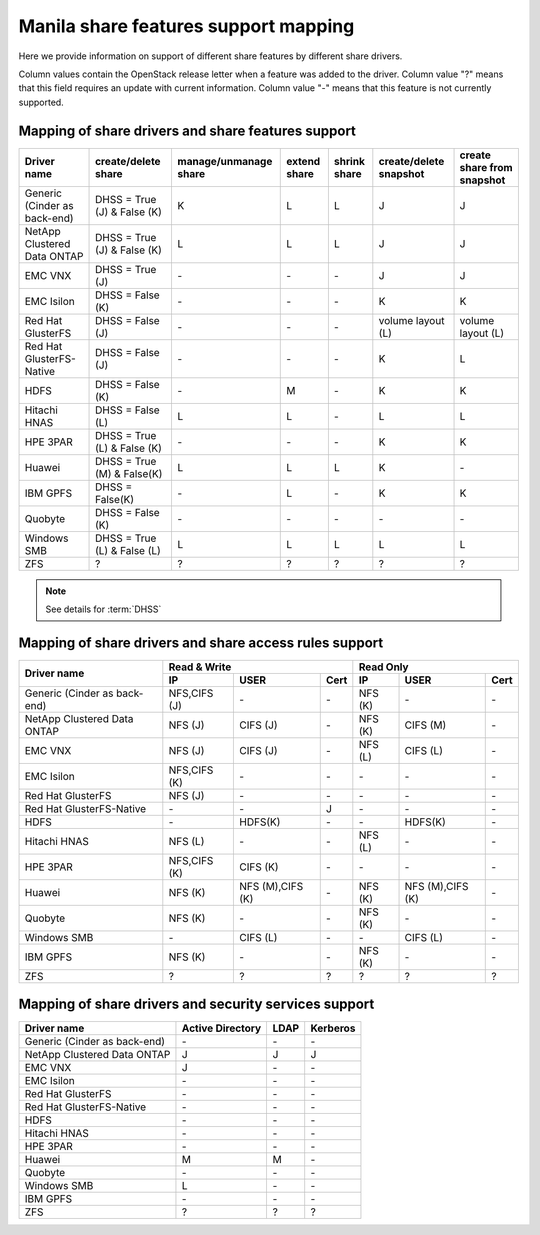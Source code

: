 ..
      Copyright 2015 Mirantis Inc.
      All Rights Reserved.

      Licensed under the Apache License, Version 2.0 (the "License"); you may
      not use this file except in compliance with the License. You may obtain
      a copy of the License at

          http://www.apache.org/licenses/LICENSE-2.0

      Unless required by applicable law or agreed to in writing, software
      distributed under the License is distributed on an "AS IS" BASIS, WITHOUT
      WARRANTIES OR CONDITIONS OF ANY KIND, either express or implied. See the
      License for the specific language governing permissions and limitations
      under the License.

Manila share features support mapping
=====================================

Here we provide information on support of different share features by different
share drivers.

Column values contain the OpenStack release letter when a feature was added
to the driver.
Column value "?" means that this field requires an update with current
information.
Column value "-" means that this feature is not currently supported.


Mapping of share drivers and share features support
---------------------------------------------------

+----------------------------------------+-----------------------------+-----------------------+--------------+--------------+------------------------+----------------------------+
|               Driver name              |     create/delete share     | manage/unmanage share | extend share | shrink share | create/delete snapshot | create share from snapshot |
+========================================+=============================+=======================+==============+==============+========================+============================+
|      Generic (Cinder as back-end)      | DHSS = True (J) & False (K) |           K           |       L      |       L      |            J           |              J             |
+----------------------------------------+-----------------------------+-----------------------+--------------+--------------+------------------------+----------------------------+
|       NetApp Clustered Data ONTAP      | DHSS = True (J) & False (K) |           L           |       L      |       L      |            J           |              J             |
+----------------------------------------+-----------------------------+-----------------------+--------------+--------------+------------------------+----------------------------+
|                 EMC VNX                |        DHSS = True (J)      |          \-           |      \-      |       \-     |            J           |              J             |
+----------------------------------------+-----------------------------+-----------------------+--------------+--------------+------------------------+----------------------------+
|               EMC Isilon               |      DHSS = False (K)       |          \-           |      \-      |      \-      |            K           |              K             |
+----------------------------------------+-----------------------------+-----------------------+--------------+--------------+------------------------+----------------------------+
|            Red Hat GlusterFS           |      DHSS = False (J)       |          \-           |      \-      |      \-      |  volume layout (L)     |  volume layout (L)         |
+----------------------------------------+-----------------------------+-----------------------+--------------+--------------+------------------------+----------------------------+
|        Red Hat GlusterFS-Native        |      DHSS = False (J)       |          \-           |      \-      |      \-      |            K           |              L             |
+----------------------------------------+-----------------------------+-----------------------+--------------+--------------+------------------------+----------------------------+
|                  HDFS                  |        DHSS = False (K)     |          \-           |       M      |      \-      |            K           |              K             |
+----------------------------------------+-----------------------------+-----------------------+--------------+--------------+------------------------+----------------------------+
|              Hitachi HNAS              |        DHSS = False (L)     |           L           |       L      |      \-      |            L           |              L             |
+----------------------------------------+-----------------------------+-----------------------+--------------+--------------+------------------------+----------------------------+
|                HPE 3PAR                | DHSS = True (L) & False (K) |          \-           |      \-      |      \-      |            K           |              K             |
+----------------------------------------+-----------------------------+-----------------------+--------------+--------------+------------------------+----------------------------+
|                 Huawei                 | DHSS = True (M) & False(K)  |           L           |       L      |       L      |            K           |             \-             |
+----------------------------------------+-----------------------------+-----------------------+--------------+--------------+------------------------+----------------------------+
|                IBM GPFS                |      DHSS = False(K)        |          \-           |       L      |      \-      |            K           |              K             |
+----------------------------------------+-----------------------------+-----------------------+--------------+--------------+------------------------+----------------------------+
|                Quobyte                 |    DHSS = False (K)         |           \-          |       \-     |       \-     |           \-           |             \-             |
+----------------------------------------+-----------------------------+-----------------------+--------------+--------------+------------------------+----------------------------+
|              Windows SMB               | DHSS = True (L) & False (L) |           L           |       L      |       L      |            L           |              L             |
+----------------------------------------+-----------------------------+-----------------------+--------------+--------------+------------------------+----------------------------+
|                  ZFS                   |               ?             |           ?           |       ?      |       ?      |            ?           |              ?             |
+----------------------------------------+-----------------------------+-----------------------+--------------+--------------+------------------------+----------------------------+

.. note::

    See details for :term:`DHSS`

Mapping of share drivers and share access rules support
-------------------------------------------------------

+----------------------------------------+--------------------------------------------+--------------------------------------------+
|                                        |                  Read & Write              |                   Read Only                |
+             Driver name                +--------------+----------------+------------+--------------+----------------+------------+
|                                        |      IP      |      USER      |    Cert    |      IP      |      USER      |    Cert    |
+========================================+==============+================+============+==============+================+============+
|      Generic (Cinder as back-end)      | NFS,CIFS (J) |       \-       |     \-     |    NFS (K)   |       \-       |     \-     |
+----------------------------------------+--------------+----------------+------------+--------------+----------------+------------+
|       NetApp Clustered Data ONTAP      |    NFS (J)   |    CIFS (J)    |     \-     |    NFS (K)   |    CIFS (M)    |     \-     |
+----------------------------------------+--------------+----------------+------------+--------------+----------------+------------+
|                 EMC VNX                |    NFS (J)   |    CIFS (J)    |     \-     |    NFS (L)   |    CIFS (L)    |     \-     |
+----------------------------------------+--------------+----------------+------------+--------------+----------------+------------+
|               EMC Isilon               | NFS,CIFS (K) |       \-       |     \-     |      \-      |       \-       |     \-     |
+----------------------------------------+--------------+----------------+------------+--------------+----------------+------------+
|            Red Hat GlusterFS           |     NFS (J)  |       \-       |     \-     |      \-      |       \-       |     \-     |
+----------------------------------------+--------------+----------------+------------+--------------+----------------+------------+
|        Red Hat GlusterFS-Native        |      \-      |       \-       |      J     |      \-      |       \-       |     \-     |
+----------------------------------------+--------------+----------------+------------+--------------+----------------+------------+
|                  HDFS                  |      \-      |     HDFS(K)    |     \-     |      \-      |     HDFS(K)    |     \-     |
+----------------------------------------+--------------+----------------+------------+--------------+----------------+------------+
|              Hitachi HNAS              |    NFS (L)   |       \-       |     \-     |    NFS (L)   |       \-       |     \-     |
+----------------------------------------+--------------+----------------+------------+--------------+----------------+------------+
|                HPE 3PAR                | NFS,CIFS (K) |     CIFS (K)   |     \-     |      \-      |       \-       |     \-     |
+----------------------------------------+--------------+----------------+------------+--------------+----------------+------------+
|                 Huawei                 |    NFS (K)   |NFS (M),CIFS (K)|     \-     |    NFS (K)   |NFS (M),CIFS (K)|     \-     |
+----------------------------------------+--------------+----------------+------------+--------------+----------------+------------+
|                Quobyte                 |    NFS (K)   |       \-       |     \-     |    NFS (K)   |       \-       |     \-     |
+----------------------------------------+--------------+----------------+------------+--------------+----------------+------------+
|              Windows SMB               |      \-      |    CIFS (L)    |     \-     |      \-      |    CIFS (L)    |     \-     |
+----------------------------------------+--------------+----------------+------------+--------------+----------------+------------+
|                IBM GPFS                |    NFS (K)   |       \-       |     \-     |    NFS (K)   |       \-       |     \-     |
+----------------------------------------+--------------+----------------+------------+--------------+----------------+------------+
|                  ZFS                   |       ?      |        ?       |      ?     |       ?      |        ?       |      ?     |
+----------------------------------------+--------------+----------------+------------+--------------+----------------+------------+

Mapping of share drivers and security services support
------------------------------------------------------

+----------------------------------------+------------------+-----------------+------------------+
|              Driver name               | Active Directory |       LDAP      |      Kerberos    |
+========================================+==================+=================+==================+
|      Generic (Cinder as back-end)      |         \-       |         \-      |         \-       |
+----------------------------------------+------------------+-----------------+------------------+
|       NetApp Clustered Data ONTAP      |         J        |         J       |         J        |
+----------------------------------------+------------------+-----------------+------------------+
|                 EMC VNX                |         J        |         \-      |         \-       |
+----------------------------------------+------------------+-----------------+------------------+
|               EMC Isilon               |        \-        |        \-       |        \-        |
+----------------------------------------+------------------+-----------------+------------------+
|            Red Hat GlusterFS           |        \-        |        \-       |        \-        |
+----------------------------------------+------------------+-----------------+------------------+
|        Red Hat GlusterFS-Native        |        \-        |        \-       |        \-        |
+----------------------------------------+------------------+-----------------+------------------+
|                  HDFS                  |         \-       |         \-      |         \-       |
+----------------------------------------+------------------+-----------------+------------------+
|              Hitachi HNAS              |         \-       |         \-      |         \-       |
+----------------------------------------+------------------+-----------------+------------------+
|                HPE 3PAR                |        \-        |        \-       |        \-        |
+----------------------------------------+------------------+-----------------+------------------+
|                 Huawei                 |         M        |         M       |         \-       |
+----------------------------------------+------------------+-----------------+------------------+
|                Quobyte                 |         \-       |         \-      |         \-       |
+----------------------------------------+------------------+-----------------+------------------+
|              Windows SMB               |         L        |         \-      |         \-       |
+----------------------------------------+------------------+-----------------+------------------+
|                IBM GPFS                |        \-        |         \-      |        \-        |
+----------------------------------------+------------------+-----------------+------------------+
|                  ZFS                   |         ?        |         ?       |         ?        |
+----------------------------------------+------------------+-----------------+------------------+
